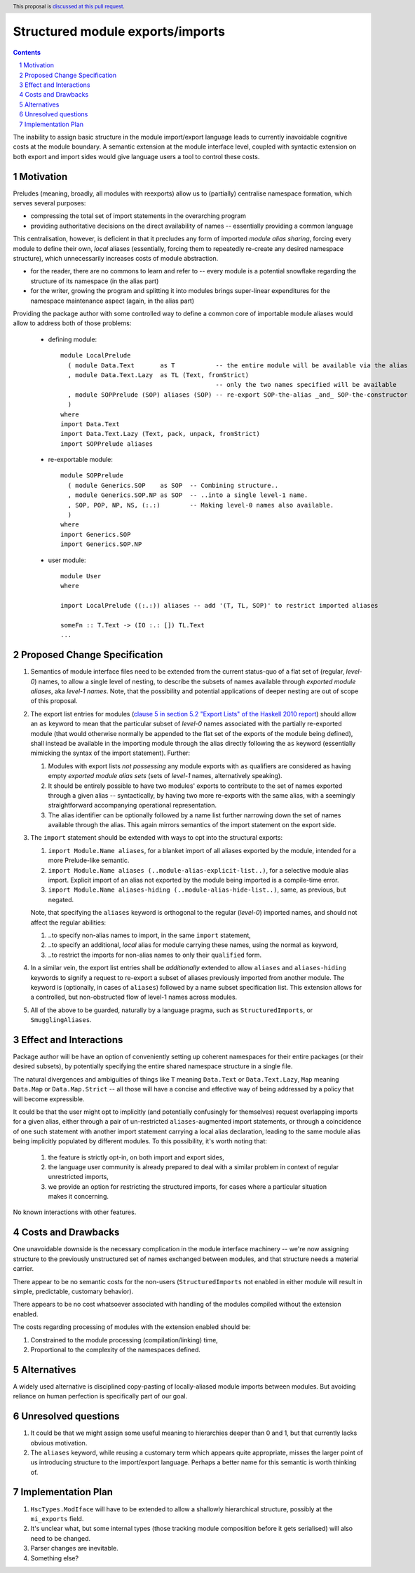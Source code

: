 Structured module exports/imports
=================================

.. proposal-number::
.. trac-ticket::
.. implemented:: Not yet
.. highlight:: haskell
.. header:: This proposal is `discussed at this pull request <https://github.com/ghc-proposals/ghc-proposals/pull/205>`_.
.. sectnum::
.. contents::

The inability to assign basic structure in the module import/export language leads to currently inavoidable cognitive costs at the module boundary.  A semantic extension at the module interface level, coupled with syntactic extension on both export and import sides would give language users a tool to control these costs.


Motivation
----------
Preludes (meaning, broadly, all modules with reexports) allow us to (partially) centralise namespace formation, which serves several purposes:

* compressing the total set of import statements in the overarching program
* providing authoritative decisions on the direct availability of names -- essentially providing a common language

This centralisation, however, is deficient in that it precludes any form of imported *module alias sharing*, forcing every module to define their own, *local* aliases (essentially, forcing them to repeatedly re-create any desired namespace structure), which unnecessarily increases costs of module abstraction.

* for the reader, there are no commons to learn and refer to -- every module is a potential snowflake regarding the structure of its namespace (in the alias part)
* for the writer, growing the program and splitting it into modules brings super-linear expenditures for the namespace maintenance aspect (again, in the alias part)

Providing the package author with some controlled way to define a common core of importable module aliases would allow to address both of those problems:

  * defining module::

      module LocalPrelude
        ( module Data.Text       as T           -- the entire module will be available via the alias
        , module Data.Text.Lazy  as TL (Text, fromStrict)
                                                -- only the two names specified will be available
        , module SOPPrelude (SOP) aliases (SOP) -- re-export SOP-the-alias _and_ SOP-the-constructor
        )
      where
      import Data.Text
      import Data.Text.Lazy (Text, pack, unpack, fromStrict)
      import SOPPrelude aliases

  * re-exportable module::

      module SOPPrelude
        ( module Generics.SOP    as SOP  -- Combining structure..
        , module Generics.SOP.NP as SOP  -- ..into a single level-1 name.
        , SOP, POP, NP, NS, (:.:)        -- Making level-0 names also available.
        )
      where
      import Generics.SOP
      import Generics.SOP.NP

  * user module::

      module User
      where

      import LocalPrelude ((:.:)) aliases -- add '(T, TL, SOP)' to restrict imported aliases

      someFn :: T.Text -> (IO :.: []) TL.Text
      ...

Proposed Change Specification
-----------------------------
1. Semantics of module interface files need to be extended from the current status-quo of a flat set of (regular, *level-0*) names, to allow a single level of nesting, to describe the subsets of names available through *exported module aliases*, aka *level-1 names*.  Note, that the possibility and potential applications of deeper nesting are out of scope of this proposal.

2. The export list entries for modules (`clause 5 in section 5.2 "Export Lists" of the Haskell 2010 report <https://www.haskell.org/onlinereport/haskell2010/haskellch5.html#x11-1000005.2>`_) should allow an ``as`` keyword to mean that the particular subset of *level-0* names associated with the partially re-exported module (that would otherwise normally be appended to the flat set of the exports of the module being defined), shall instead be available in the importing module through the alias directly following the ``as`` keyword (essentially mimicking the syntax of the import statement). Further:

   1. Modules with export lists *not possessing* any module exports with ``as`` qualifiers are considered as having empty *exported module alias sets* (sets of *level-1* names, alternatively speaking).
   2. It should be entirely possible to have two modules' exports to contribute to the set of names exported through a given alias -- syntactically, by having two more re-exports with the same alias, with a seemingly straightforward accompanying operational representation.
   3. The alias identifier can be optionally followed by a name list further narrowing down the set of names available through the alias.  This again mirrors semantics of the import statement on the export side.

3. The ``import`` statement should be extended with ways to opt into the structural exports:

   1. ``import Module.Name aliases``, for a blanket import of all aliases exported by the module, intended for a more Prelude-like semantic.
   2. ``import Module.Name aliases (..module-alias-explicit-list..)``, for a selective module alias import.  Explicit import of an alias not exported by the module being imported is a compile-time error.
   3. ``import Module.Name aliases-hiding (..module-alias-hide-list..)``, same, as previous, but negated.

   Note, that specifying the ``aliases`` keyword is orthogonal to the regular (*level-0*) imported names, and should not affect the regular abilities:

   1. ..to specify non-alias names to import, in the same ``import`` statement,
   2. ..to specify an additional, *local* alias for module carrying these names, using the normal ``as`` keyword,
   3. ..to restrict the imports for non-alias names to only their ``qualified`` form.

4. In a similar vein, the export list entries shall be *additionally* extended to allow ``aliases`` and ``aliases-hiding`` keywords to signify a request to re-export a subset of aliases previously imported from another module. The keyword is (optionally, in cases of ``aliases``) followed by a name subset specification list.  This extension allows for a controlled, but non-obstructed flow of level-1 names across modules.

5. All of the above to be guarded, naturally by a language pragma, such as ``StructuredImports``, or ``SmugglingAliases``.

Effect and Interactions
-----------------------
Package author will be have an option of conveniently setting up coherent namespaces for their entire packages (or their desired subsets), by potentially specifying the entire shared namespace structure in a single file.

The natural divergences and ambiguities of things like ``T`` meaning ``Data.Text`` or ``Data.Text.Lazy``, ``Map`` meaning ``Data.Map`` or ``Data.Map.Strict`` -- all those will have a concise and effective way of being addressed by a policy that will become expressible.

It could be that the user might opt to implicitly (and potentially confusingly for themselves) request overlapping imports for a given alias, either through a pair of un-restricted ``aliases``-augmented import statements, or through a coincidence of one such statement with another import statement carrying a local alias declaration, leading to the same module alias being implicitly populated by different modules.  To this possibility, it's worth noting that:

  1. the feature is strictly opt-in, on both import and export sides,
  2. the language user community is already prepared to deal with a similar problem in context of regular unrestricted imports,
  3. we provide an option for restricting the structured imports, for cases where a particular situation makes it concerning.

No known interactions with other features.

Costs and Drawbacks
-------------------
One unavoidable downside is the necessary complication in the module interface machinery -- we're now assigning structure to the previously unstructured set of names exchanged between modules, and that structure needs a material carrier.

There appear to be no semantic costs for the non-users (``StructuredImports`` not enabled in either module will result in simple, predictable, customary behavior).

There appears to be no cost whatsoever associated with handling of the modules compiled without the extension enabled.

The costs regarding processing of modules with the extension enabled should be:

1. Constrained to the module processing (compilation/linking) time,
2. Proportional to the complexity of the namespaces defined.

Alternatives
------------
A widely used alternative is disciplined copy-pasting of locally-aliased module imports between modules.  But avoiding reliance on human perfection is specifically part of our goal.

Unresolved questions
--------------------
1. It could be that we might assign some useful meaning to hierarchies deeper than 0 and 1, but that currently lacks obvious motivation.

2. The ``aliases`` keyword, while reusing a customary term which appears quite appropriate, misses the larger point of us introducing structure to the import/export language.  Perhaps a better name for this semantic is worth thinking of.

Implementation Plan
-------------------
1. ``HscTypes.ModIface`` will have to be extended to allow a shallowly hierarchical structure, possibly at the ``mi_exports`` field.
2. It's unclear what, but some internal types (those tracking module composition before it gets serialised) will also need to be changed.
3. Parser changes are inevitable.
4. Something else?
